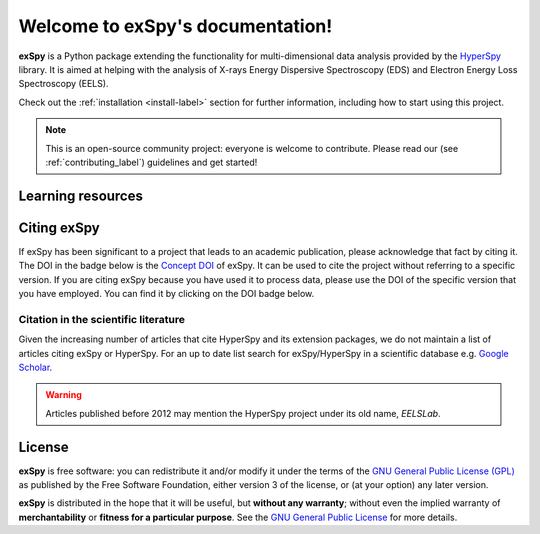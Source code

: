 Welcome to exSpy's documentation!
***********************************
**exSpy** is a Python package extending the functionality for multi-dimensional
data analysis provided by the `HyperSpy <https://hyperspy.org/>`_ library. It is
aimed at helping with the analysis of X-rays Energy Dispersive Spectroscopy (EDS)
and Electron Energy Loss Spectroscopy (EELS).

Check out the :ref:`installation <install-label>` section for further information,
including how to start using this project.

.. note::

   This is an open-source community project: everyone is welcome to contribute.
   Please read our (see :ref:`contributing_label`) guidelines and get started!


Learning resources
==================

.. grid:: 2 3 3 3
  :gutter: 2

  .. grid-item-card::
    :link: user_guide/install
    :link-type: doc

    :octicon:`rocket;2em;sd-text-info` Getting Started
    ^^^

    New to exSpy or the HyperSpy ecosystem? The getting started guide provides an
    introduction on basic usage of exSpy and how to install it.

  .. grid-item-card::
    :link: user_guide/index
    :link-type: doc

    :octicon:`book;2em;sd-text-info` User Guide
    ^^^

    The user guide provides in-depth information on key concepts of exSpy
    and how to use it along with background information and explanations.

  .. grid-item-card::
    :link: reference/index
    :link-type: doc

    :octicon:`code-square;2em;sd-text-info` Reference
    ^^^

    Documentation of the metadata specification and of the Application Progamming Interface (API),
    which describe how exSpy functions work and which parameters can be used.

  .. grid-item-card::
    :link: auto_examples/index
    :link-type: doc

    :octicon:`zap;2em;sd-text-info` Example
    ^^^

    Gallery of short examples illustrating simple tasks that
    can be performed with exSpy and HyperSpy.

  .. grid-item-card::
    :link: https://github.com/hyperspy/exspy-demos

    :octicon:`workflow;2em;sd-text-info` Tutorials
    ^^^

    Tutorials in form of Jupyter Notebooks to learn how to process
    multi-dimensional electron/X-ray spectroscopy data using exSpy.

  .. grid-item-card::
    :link: contributing
    :link-type: doc

    :octicon:`people;2em;sd-text-info` Contributing
    ^^^

    exSpy and the whole HyperSpy ecosystem are a community project
    maintained for and by its users. There are many ways you can help!

Citing exSpy
============

If exSpy has been significant to a project that leads to an academic
publication, please acknowledge that fact by citing it. The DOI in the
badge below is the `Concept DOI <https://help.zenodo.org/faq/#versioning>`_ of
exSpy. It can be used to cite the project without referring to a specific
version. If you are citing exSpy because you have used it to process data,
please use the DOI of the specific version that you have employed. You can
find it by clicking on the DOI badge below.

.. image:: https://zenodo.org/badge/doi/10.5281/zenodo.10252344.svg
   :target: https://zenodo.org/doi/10.5281/zenodo.10252344

Citation in the scientific literature
------------------------------------------------

Given the increasing number of articles that cite HyperSpy and its extension
packages, we do not maintain a list of
articles citing exSpy or HyperSpy. For an up to date list search for
exSpy/HyperSpy in a scientific database e.g. `Google Scholar
<https://scholar.google.co.uk/scholar?q=hyperspy>`_.

.. Warning::
    Articles published before 2012 may mention the HyperSpy project under
    its old name, `EELSLab`.


License
=======

**exSpy** is free software: you can redistribute it and/or modify
it under the terms of the `GNU General Public License (GPL)
<https://www.gnu.org/licenses/#GPL>`_ as published by
the Free Software Foundation, either version 3 of the license, or
(at your option) any later version.

**exSpy** is distributed in the hope that it will be useful,
but **without any warranty**; without even the implied warranty of
**merchantability** or **fitness for a particular purpose**. See the
`GNU General Public License <https://www.gnu.org/licenses/#GPL>`_
for more details.
